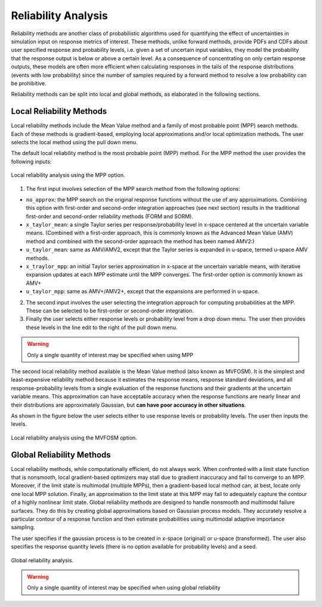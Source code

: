 .. _lblDakotaReliability:


Reliability Analysis
********************

Reliability methods are another class of probabilistic algorithms used for quantifying the effect of uncertainties in simulation input on response metrics of interest. These methods, unlike forward methods, provide PDFs and CDFs about user specified response and probability levels, i.e. given a set of uncertain input variables, they model the probability that the response output is below or above a certain level.  As a consequence of concentrating on only certain response outputs, these models are often more efficient when calculating responses in the tails of the response distributions (events with low probability) since the number of samples required by a forward method to resolve a low probability can be prohibitive.

Reliability methods can be split into local and global methods, as elaborated in the following sections. 

Local Reliability Methods
^^^^^^^^^^^^^^^^^^^^^^^^^

Local reliability methods include the Mean Value method and a family of most probable point (MPP) search methods. Each of these methods is gradient-based, employing local approximations and/or local optimization methods. The user selects the local method using the pull down menu.

The default local reliability method is the most probable point (MPP) method. For the MPP method the user provides the following inputs:

.. _figLocalMPP:

.. figure:: figures/localReliabilityMPP.png
	:align: center
	:figclass: align-center

  	Local reliability analysis using the MPP option.
	

1. The first input involves selection of the MPP search method from the following options:

- ``no_approx``: the MPP search on the original response functions without the use of any approximations. Combining this option with first-order and second-order integration approaches (see next section) results in the traditional first-order and second-order reliability methods (FORM and SORM).

- ``x_taylor_mean``: a single Taylor series per response/probability level in x-space centered at the uncertain variable means. (Combined with a first-order approach, this is commonly known as the Advanced Mean Value (AMV) method and combined with the second-order approach the method has been named AMV2:)

- ``u_taylor_mean``: same as AMV/AMV2, except that the Taylor series is expanded in u-space, termed u-space AMV methods.

- ``x_traylor_mpp``: an initial Taylor series approximation in x-space at the uncertain variable means, with iterative expansion updates at each MPP estimate until the MPP converges. The first-order option is commonly known as AMV+

- ``u_taylor_mpp``: same as AMV+/AMV2+, except that the expansions are performed in u-space.

2. The second input involves the user selecting the integration approach for computing probabilities at the MPP. These can be selected to be first-order or second-order integration. 

3. Finally the user selects either response levels or probability level from a drop down menu. The user then provides these levels in the line edit to the right of the pull down menu.

.. warning::
   
   Only a single quantity of interest may be specified when using MPP

.. [EldredBichonAdams2006]:

   Eldred, M.S., Bichon, B.J., and Adams, B.M., "Overview of Reliability Analysis and Design Capabilities in DAKOTA,Proceedings of the NSF Workshop on Reliable Engineering Computing (REC 2006), Savannah, GA, February 22-24, 2006.

The second local reliability method available is the Mean Value method (also known as MVFOSM). It is the simplest and least-expensive reliability method because it estimates the response means, response standard deviations, and all response-probability levels from a single evaluation of the response functions and their gradients at the uncertain variable means. This approximation can have acceptable accuracy when the response functions are nearly linear and their distributions are approximately Gaussian, but **can have poor accuracy in other situations**.

As shown in the figure below the user selects either to use response levels or probability levels. The user then inputs the levels.

.. _figLocalMV:

.. figure:: figures/localReliabilityMVFOSM.png
	:align: center
	:figclass: align-center

  	Local reliability analysis using the MVFOSM option.

.. [HaldarMahadevan2000]: 
   
   A. Haldar and S. Mahadevan. Probability, Reliability, and Statistical Methods in Engineering Design. Wiley, New York, 2000


Global Reliability Methods
^^^^^^^^^^^^^^^^^^^^^^^^^^

Local reliability methods, while computationally efficient, do not always work. When confronted with a limit state function that is nonsmooth, local gradient-based optimizers may stall due to gradient inaccuracy and fail to converge to an MPP. Moreover, if the limit state is multimodal (multiple MPPs), then a gradient-based local method can, at best, locate only one local MPP solution. Finally, an approximation to the limit state at this MPP may fail to adequately capture the contour of a highly nonlinear limit state. Global reliability methods are designed to handle nonsmooth and multimodal failure surfaces. They do this by creating global approximations based on Gaussian process models. They accurately resolve a particular contour of a response function and then estimate probabilities using multimodal adaptive importance sampling. 

The user specifies if the gaussian process is to be created in x-space (original) or u-space (transformed). The user also specifies the response quantity levels (there is no option available for probability levels) and a seed.


.. _figGlobalReliability:

.. figure:: figures/globalReliability.png
	:align: center
	:figclass: align-center

  	Global reliability analysis.

.. warning::
   
   Only a single quantity of interest may be specified when using global reliability
   
